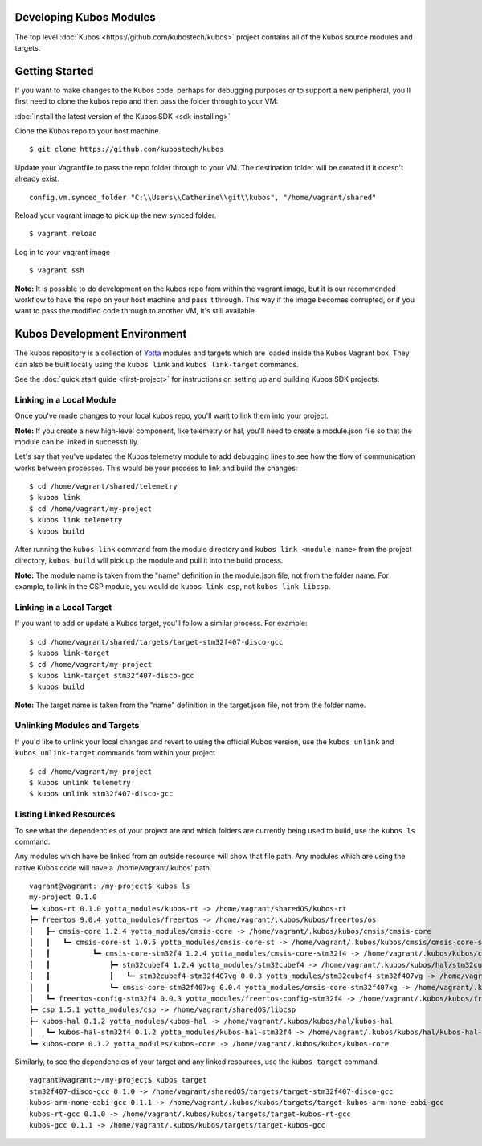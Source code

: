 Developing Kubos Modules
------------------------

The top level :doc:`Kubos <https://github.com/kubostech/kubos>` project
contains all of the Kubos source modules and targets.

Getting Started
---------------

If you want to make changes to the Kubos code, perhaps for debugging
purposes or to support a new peripheral, you'll first need to clone the
kubos repo and then pass the folder through to your VM:

:doc:`Install the latest version of the Kubos SDK <sdk-installing>`

Clone the Kubos repo to your host machine.

::

    $ git clone https://github.com/kubostech/kubos
        

Update your Vagrantfile to pass the repo folder through to your VM. The
destination folder will be created if it doesn't already exist.

::

    config.vm.synced_folder "C:\\Users\\Catherine\\git\\kubos", "/home/vagrant/shared"

Reload your vagrant image to pick up the new synced folder.

::

    $ vagrant reload

Log in to your vagrant image

::

    $ vagrant ssh       

**Note:** It is possible to do development on the kubos repo from within
the vagrant image, but it is our recommended workflow to have the repo
on your host machine and pass it through. This way if the image becomes
corrupted, or if you want to pass the modified code through to another
VM, it's still available.

Kubos Development Environment
-----------------------------

The kubos repository is a collection of
`Yotta <http://yottadocs.mbed.com/>`__ modules and targets which are
loaded inside the Kubos Vagrant box. They can also be built locally
using the ``kubos link`` and ``kubos link-target`` commands.

See the :doc:`quick start guide <first-project>` for instructions
on setting up and building Kubos SDK projects.

Linking in a Local Module
~~~~~~~~~~~~~~~~~~~~~~~~~

Once you've made changes to your local kubos repo, you'll want to link
them into your project.

**Note:** If you create a new high-level component, like telemetry or
hal, you'll need to create a module.json file so that the module can be
linked in successfully.

Let's say that you've updated the Kubos telemetry module to add
debugging lines to see how the flow of communication works between
processes. This would be your process to link and build the changes:

::

    $ cd /home/vagrant/shared/telemetry
    $ kubos link
    $ cd /home/vagrant/my-project
    $ kubos link telemetry
    $ kubos build

After running the ``kubos link`` command from the module directory and
``kubos link <module name>`` from the project directory, ``kubos build``
will pick up the module and pull it into the build process.

**Note:** The module name is taken from the "name" definition in the
module.json file, not from the folder name. For example, to link in the
CSP module, you would do ``kubos link csp``, not ``kubos link libcsp``.

Linking in a Local Target
~~~~~~~~~~~~~~~~~~~~~~~~~

If you want to add or update a Kubos target, you'll follow a similar
process. For example:

::

    $ cd /home/vagrant/shared/targets/target-stm32f407-disco-gcc
    $ kubos link-target
    $ cd /home/vagrant/my-project
    $ kubos link-target stm32f407-disco-gcc
    $ kubos build

**Note:** The target name is taken from the "name" definition in the
target.json file, not from the folder name.

Unlinking Modules and Targets
~~~~~~~~~~~~~~~~~~~~~~~~~~~~~

If you'd like to unlink your local changes and revert to using the
official Kubos version, use the ``kubos unlink`` and
``kubos unlink-target`` commands from within your project

::

    $ cd /home/vagrant/my-project
    $ kubos unlink telemetry
    $ kubos unlink stm32f407-disco-gcc

Listing Linked Resources
~~~~~~~~~~~~~~~~~~~~~~~~

To see what the dependencies of your project are and which folders are
currently being used to build, use the ``kubos ls`` command.

Any modules which have be linked from an outside resource will show that
file path. Any modules which are using the native Kubos code will have a
'/home/vagrant/.kubos' path.

::

    vagrant@vagrant:~/my-project$ kubos ls
    my-project 0.1.0
    ┗━ kubos-rt 0.1.0 yotta_modules/kubos-rt -> /home/vagrant/sharedOS/kubos-rt
    ┣━ freertos 9.0.4 yotta_modules/freertos -> /home/vagrant/.kubos/kubos/freertos/os
    ┃   ┣━ cmsis-core 1.2.4 yotta_modules/cmsis-core -> /home/vagrant/.kubos/kubos/cmsis/cmsis-core
    ┃   ┃   ┗━ cmsis-core-st 1.0.5 yotta_modules/cmsis-core-st -> /home/vagrant/.kubos/kubos/cmsis/cmsis-core-st
    ┃   ┃          ┗━ cmsis-core-stm32f4 1.2.4 yotta_modules/cmsis-core-stm32f4 -> /home/vagrant/.kubos/kubos/cmsis/cmsis-core-stm32f4
    ┃   ┃              ┣━ stm32cubef4 1.2.4 yotta_modules/stm32cubef4 -> /home/vagrant/.kubos/kubos/hal/stm32cubef4
    ┃   ┃              ┃   ┗━ stm32cubef4-stm32f407vg 0.0.3 yotta_modules/stm32cubef4-stm32f407vg -> /home/vagrant/.kubos/kubos/hal/stm32cubef4-stm32f407vg
    ┃   ┃              ┗━ cmsis-core-stm32f407xg 0.0.4 yotta_modules/cmsis-core-stm32f407xg -> /home/vagrant/.kubos/kubos/cmsis/cmsis-core-stm32f407xg
    ┃   ┗━ freertos-config-stm32f4 0.0.3 yotta_modules/freertos-config-stm32f4 -> /home/vagrant/.kubos/kubos/freertos/config-stm32f4
    ┣━ csp 1.5.1 yotta_modules/csp -> /home/vagrant/sharedOS/libcsp
    ┣━ kubos-hal 0.1.2 yotta_modules/kubos-hal -> /home/vagrant/.kubos/kubos/hal/kubos-hal
    ┃   ┗━ kubos-hal-stm32f4 0.1.2 yotta_modules/kubos-hal-stm32f4 -> /home/vagrant/.kubos/kubos/hal/kubos-hal-stm32f4
    ┗━ kubos-core 0.1.2 yotta_modules/kubos-core -> /home/vagrant/.kubos/kubos/kubos-core

Similarly, to see the dependencies of your target and any linked
resources, use the ``kubos target`` command.

::

    vagrant@vagrant:~/my-project$ kubos target
    stm32f407-disco-gcc 0.1.0 -> /home/vagrant/sharedOS/targets/target-stm32f407-disco-gcc
    kubos-arm-none-eabi-gcc 0.1.1 -> /home/vagrant/.kubos/kubos/targets/target-kubos-arm-none-eabi-gcc
    kubos-rt-gcc 0.1.0 -> /home/vagrant/.kubos/kubos/targets/target-kubos-rt-gcc
    kubos-gcc 0.1.1 -> /home/vagrant/.kubos/kubos/targets/target-kubos-gcc
